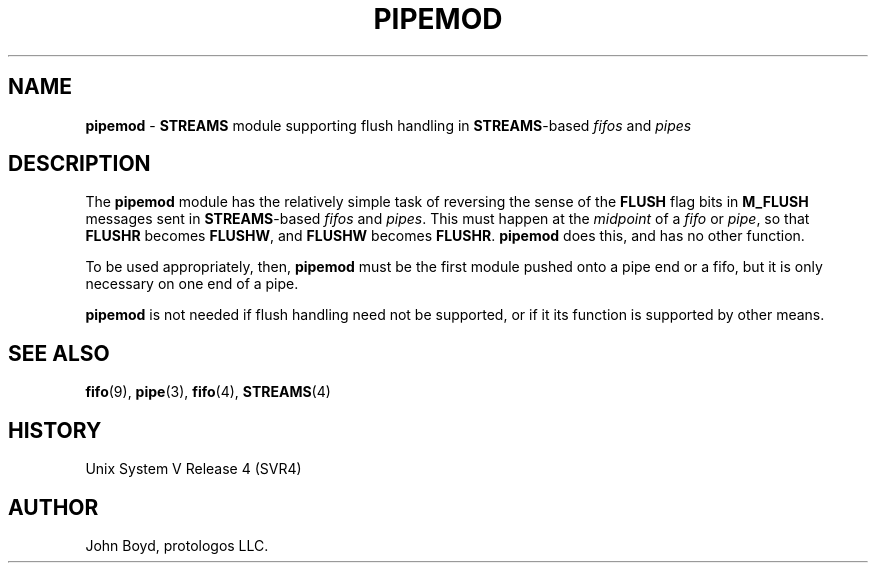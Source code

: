 '\" rt
.\" -*- nroff -*- vim: ft=nroff noautoindent nocindent nosmartindent
.\"
.\" Copyright (C) 2000  John A. Boyd Jr.  protologos, LLC
.\"
.\" This library is free software; you can redistribute it and/or
.\" modify it under the terms of the GNU Library General Public
.\" License as published by the Free Software Foundation; either
.\" version 2 of the License, or (at your option) any later version.
.\"
.\" This library is distributed in the hope that it will be useful,
.\" but WITHOUT ANY WARRANTY; without even the implied warranty of
.\" MERCHANTABILITY or FITNESS FOR A PARTICULAR PURPOSE.  See the GNU
.\" Library General Public License for more details.
.\"
.\" You should have received a copy of the GNU Library General Public
.\" License along with this library; if not, write to the
.\" Free Software Foundation, Inc., 59 Temple Place - Suite 330, Cambridge,
.\" MA 02139, USA.
.\"
.TH PIPEMOD 9 "@PACKAGE_DATE@" "@PACKAGE@-@VERSION@" "@PACKAGE_TITLE@ Devices"
.\"
.\"
.SH NAME
.B pipemod
\- 
.B STREAMS
module supporting flush handling in
.BR STREAMS "\-based"
.I fifos
and
.I pipes
.\"
.\"
.SH DESCRIPTION
The
.B pipemod
module has the relatively simple task of reversing the sense of the
.B FLUSH
flag bits in
.B M_FLUSH
messages sent in
.BR STREAMS "\-based"
.I fifos
and
.IR pipes .
This must happen at the
.I midpoint
of a
.I fifo
or
.IR pipe ,
so that
.B FLUSHR
becomes
.BR FLUSHW ,
and
.B FLUSHW
becomes
.BR FLUSHR .
.B pipemod
does this, and has no other function.
.sp
To be used appropriately, then,
.B pipemod
must be the first module pushed onto a pipe end or a fifo, but it is
only necessary on one end of a pipe.
.sp
.B pipemod
is not needed if flush handling need not be supported, or if it its
function is supported by other means.
.\"
.\"
.SH "SEE ALSO"
.BR fifo "(9), "
.BR pipe "(3), "
.BR fifo "(4), "
.BR STREAMS "(4) "
.\"
.\"
.SH HISTORY
Unix System V Release 4 (SVR4)
.\"
.\"
.SH AUTHOR
John Boyd, protologos LLC.
